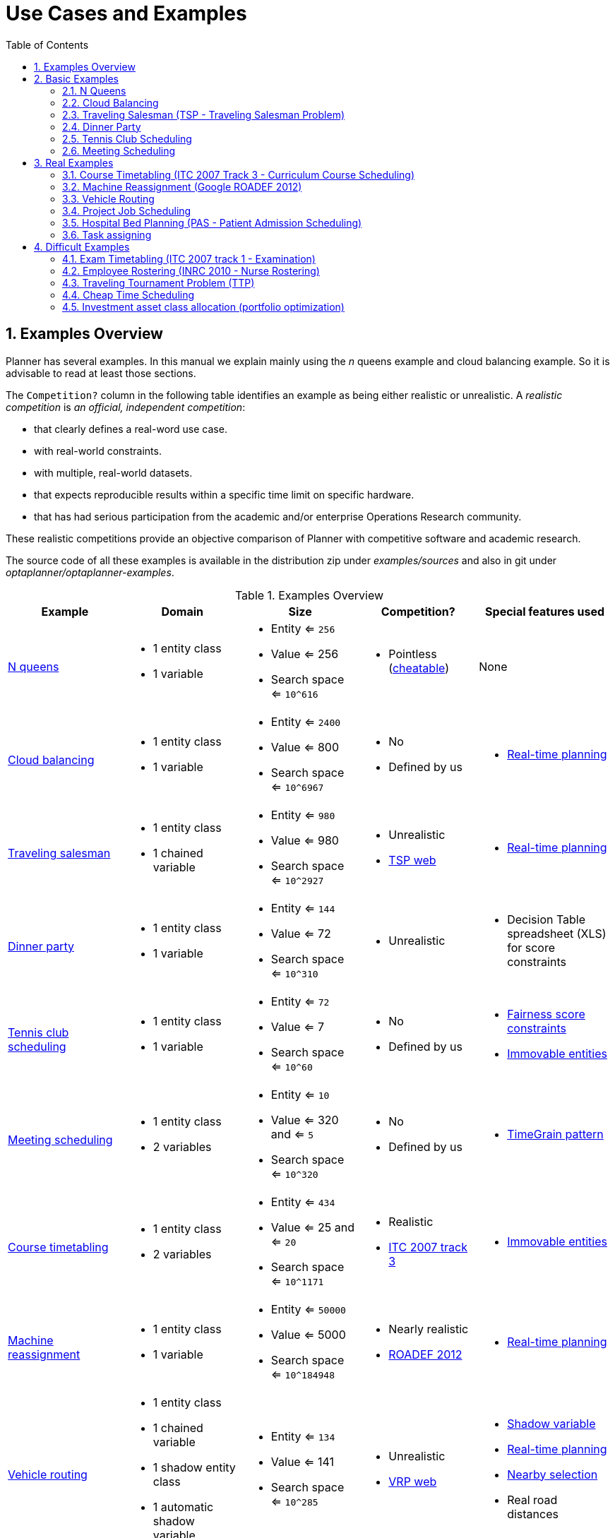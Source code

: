 [[useCasesAndExamples]]
= Use Cases and Examples
:doctype: book
:sectnums:
:toc: left
:icons: font
:experimental:
:sourcedir: .


[[examplesOverview]]
== Examples Overview

Planner has several examples. In this manual we explain mainly using the _n_ queens example and cloud balancing example. So it is advisable to read at least those sections.

The `Competition?` column in the following table identifies an example as being either realistic or unrealistic. A _realistic competition_ is _an official, independent competition_:

* that clearly defines a real-word use case.
* with real-world constraints.
* with multiple, real-world datasets.
* that expects reproducible results within a specific time limit on specific hardware.
* that has had serious participation from the academic and/or enterprise Operations Research community.

These realistic competitions provide an objective comparison of Planner with competitive software and academic research.

The source code of all these examples is available in the distribution zip under [path]_examples/sources_
and also in git under [path]_optaplanner/optaplanner-examples_.

.Examples Overview
[cols="1,1a,1a,1a,1a", options="header"]
|===
|Example |Domain |Size |Competition? |Special features used

|<<nQueens,N queens>>
|* 1 entity class
* 1 variable
|* Entity <= `256`
* Value <= 256
* Search space <= `10^616`
|* Pointless (http://en.wikipedia.org/wiki/Eight_queens_puzzle#Explicit_solutions[cheatable])
|None

|<<cloudBalancing,Cloud balancing>>
|* 1 entity class
* 1 variable
|* Entity <= `2400`
* Value <= 800
* Search space <= `10^6967`
|* No
* Defined by us
|* <<realTimePlanning,Real-time planning>>

|<<tsp,Traveling salesman>>
|* 1 entity class
* 1 chained variable
|* Entity <= `980`
* Value <= 980
* Search space <= `10^2927`
|* Unrealistic
* http://www.math.uwaterloo.ca/tsp/[TSP web]
|* <<realTimePlanning,Real-time planning>>

|<<dinnerParty,Dinner party>>
|* 1 entity class
* 1 variable
|* Entity <= `144`
* Value <= 72
* Search space <= `10^310`
|* Unrealistic
|* Decision Table spreadsheet (XLS) for score constraints

|<<tennis,Tennis club scheduling>>
|* 1 entity class
* 1 variable
|* Entity <= `72`
* Value <= 7
* Search space <= `10^60`
|* No
* Defined by us
|* <<fairnessScoreConstraints,Fairness score constraints>>
* <<immovablePlanningEntities,Immovable entities>>

|<<meetingScheduling,Meeting scheduling>>
|* 1 entity class
* 2 variables
|* Entity <= `10`
* Value <= 320 and <= `5`
* Search space <= `10^320`
|* No
* Defined by us
|* <<timeGrainPattern,TimeGrain pattern>>

|<<curriculumCourse,Course timetabling>>
|* 1 entity class
* 2 variables
|* Entity <= `434`
* Value <= 25 and <= `20`
* Search space <= `10^1171`
|* Realistic
* http://www.cs.qub.ac.uk/itc2007/curriculmcourse/course_curriculm_index.htm[ITC 2007 track 3]
|* <<immovablePlanningEntities,Immovable entities>>

|<<machineReassignment,Machine reassignment>>
|* 1 entity class
* 1 variable
|* Entity <= `50000`
* Value <= 5000
* Search space <= `10^184948`
|* Nearly realistic
* http://challenge.roadef.org/2012/en/[ROADEF 2012]
|* <<realTimePlanning,Real-time planning>>

|<<vehicleRouting,Vehicle routing>>
|* 1 entity class
* 1 chained variable
* 1 shadow entity class
* 1 automatic shadow variable
|* Entity <= `134`
* Value <= 141
* Search space <= `10^285`
|* Unrealistic
* http://neo.lcc.uma.es/vrp/[VRP web]
|* <<shadowVariable,Shadow variable>>
* <<realTimePlanning,Real-time planning>>
* <<nearbySelection,Nearby selection>>
* Real road distances

|<<vehicleRouting,Vehicle routing>> with time windows
|* All of Vehicle routing
* 1 shadow variable
|* Entity <= `1000`
* Value <= 1250
* Search space <= `10^3000`
|* Unrealistic
* http://neo.lcc.uma.es/vrp/[VRP web]
|* All of Vehicle routing
* Custom <<customVariableListener,VariableListener>>

|<<projectJobScheduling,Project job scheduling>>
|* 1 entity class
* 2 variables
* 1 shadow variable
|* Entity <= `640`
* Value <= ? and <= `?`
* Search space <= `?`
|* Nearly realistic
* http://gent.cs.kuleuven.be/mista2013challenge/[MISTA 2013]
|* <<bendableScore,Bendable score>>
* Custom <<customVariableListener,VariableListener>>
* <<valueRangeFactory,ValueRangeFactory>>

|<<bedAllocation,Hospital bed planning>>
|* 1 entity class
* 1 nullable variable
|* Entity <= `2750`
* Value <= 471
* Search space <= `10^6851`
|* Unrealistic
* https://people.cs.kuleuven.be/~wim.vancroonenburg/pas/[Kaho PAS]
|* <<overconstrainedPlanning,Overconstrained planning>>

|<<taskAssigning,Task assigning>>
|* 1 entity class
* 1 chained variable
* 1 shadow entity class
* 1 automatic shadow variable
* 1 shadow variable
|* Entity <= `500`
* Value <= 520
* Search space <= `10^1384`
|* No
* Defined by us
|* <<bendableScore,Bendable score>>
* <<chainedThroughTimePattern,Chained through time pattern>>
* Custom <<customVariableListener,VariableListener>>
* <<continuousPlanning,Continuous planning>>
* <<realTimePlanning,Real-time planning>>

|<<examination,Exam timetabling>>
|* 2 entity classes (same hierarchy)
* 2 variables
|* Entity <= `1096`
* Value <= 80 and <= `49`
* Search space <= `10^3374`
|* Realistic
* http://www.cs.qub.ac.uk/itc2007/examtrack/exam_track_index.htm[ITC 2007 track 1]
|* Custom <<customVariableListener,VariableListener>>

|<<employeeRostering,Employee rostering>>
|* 1 entity class
* 1 variable
|* Entity <= `752`
* Value <= 50
* Search space <= `10^1277`
|* Realistic
* http://www.kuleuven-kortrijk.be/nrpcompetition[INRC 2010]
|* <<continuousPlanning,Continuous planning>>
* <<realTimePlanning,Real-time planning>>

|<<travelingTournament,Traveling tournament>>
|* 1 entity class
* 1 variable
|* Entity <= `1560`
* Value <= 78
* Search space <= `10^2951`
|* Unrealistic
* http://mat.gsia.cmu.edu/TOURN/[TTP]
|* Custom <<moveListFactory,MoveListFactory>>

|<<cheapTimeScheduling,Cheap time scheduling>>
|* 1 entity class
* 2 variables
|* Entity <= `500`
* Value <= 100 and <= `288`
* Search space <= `10^20078`
|* Nearly realistic
* http://iconchallenge.insight-centre.org/challenge-energy[ICON Energy]
|* <<annotationAlternatives,Field annotations>>
* <<valueRangeFactory,ValueRangeFactory>>

|<<investment,Investment>>
|* 1 entity class
* 1 variable
|* Entity <= `11`
* Value = 1000
* Search space <= `10^4`
|* No
* Defined by us
|* <<valueRangeFactory,ValueRangeFactory>>

|===


[[basicExamples]]
== Basic Examples


[[nQueens]]
=== N Queens


[[nQueensProblemDescription]]
==== Problem Description

Place _n_ queens on a _n_ sized chessboard so that no two queens can attack each other.
The most common _n_ queens puzzle is the eight queens puzzle, with __n = 8__:

image::Chapter-Use_cases_and_examples/nQueensScreenshot.png[align="center"]

Constraints:

* Use a chessboard of _n_ columns and _n_ rows.
* Place _n_ queens on the chessboard.
* No two queens can attack each other. A queen can attack any other queen on the same horizontal, vertical or diagonal line.

This documentation heavily uses the four queens puzzle as the primary example.

A proposed solution could be:

.A Wrong Solution for the Four Queens Puzzle
image::Chapter-Use_cases_and_examples/partiallySolvedNQueens04Explained.png[align="center"]

The above solution is wrong because queens `A1` and `B0` can attack each other (so can queens `B0` and ``D0``). Removing queen `B0` would respect the "no two queens can attack each other" constraint, but would break the "place _n_ queens" constraint.

Below is a correct solution:

.A Correct Solution for the Four Queens Puzzle
image::Chapter-Use_cases_and_examples/solvedNQueens04.png[align="center"]

All the constraints have been met, so the solution is correct. 

Note that most _n_ queens puzzles have multiple correct solutions.
We will focus on finding a single correct solution for a given _n_, not on finding the number of possible correct solutions for a given _n_.


[[nQueensProblemSize]]
==== Problem Size

[source,options="nowrap"]
----
4queens   has   4 queens with a search space of    256.
8queens   has   8 queens with a search space of   10^7.
16queens  has  16 queens with a search space of  10^19.
32queens  has  32 queens with a search space of  10^48.
64queens  has  64 queens with a search space of 10^115.
256queens has 256 queens with a search space of 10^616.
----

The implementation of the _n_ queens example has not been optimized because it functions as a beginner example. Nevertheless, it can easily handle 64 queens.
With a few changes it has been shown to easily handle 5000 queens and more.


[[nQueensDomainModel]]
==== Domain Model

This example uses the domain model to solve the four queens problem.

. *Creating a Domain Model* 
A good domain model will make it easier to understand and solve your planning problem.
+
This is the domain model for the _n_ queens example:
+
[source,java,options="nowrap"]
----
public class Column {
    
    private int index;

    // ... getters and setters
}
----
+
[source,java,options="nowrap"]
----
public class Row {
    
    private int index;

    // ... getters and setters
}
----
+
[source,java,options="nowrap"]
----
public class Queen {
    
    private Column column;
    private Row row;

    public int getAscendingDiagonalIndex() {...}
    public int getDescendingDiagonalIndex() {...}

    // ... getters and setters
}
----


. *Calculating the Search Space.*
+
A `Queen` instance has a `Column` (for example: 0 is column A, 1 is column B, ...) and a `Row` (its row, for example: 0 is row 0, 1 is row 1, ...). 
+
The ascending diagonal line and the descending diagonal line can be calculated based on the column and the row.
+
The column and row indexes start from the upper left corner of the chessboard.
+
[source,java,options="nowrap"]
----
public class NQueens {
    
    private int n;
    private List<Column> columnList;
    private List<Row> rowList;

    private List<Queen> queenList;

    private SimpleScore score;

    // ... getters and setters
}
----
+
. *Finding the Solution*
+
A single `NQueens` instance contains a list of all `Queen` instances.
It is the `Solution` implementation which will be supplied to, solved by, and retrieved from the Solver.

Notice that in the four queens example, NQueens's `getN()` method will always return four.

.A Solution for Four Queens Shown in the Domain Model
[cols="6a,1,1,1,1,1", options="header"]
|===
| A solution
| Queen
| columnIndex
| rowIndex
| ascendingDiagonalIndex (columnIndex + rowIndex)
| descendingDiagonalIndex (columnIndex - rowIndex)

.4+| image::Chapter-Use_cases_and_examples/partiallySolvedNQueens04Explained.png[align="center"]

|A1
|0
|1
|**1 ($$**$$)**
|-1

|B0
|1
|**0 (*)**
|**1 ($$**$$)**
|1

|C2
|2
|2
|4
|0

|D0
|3
|**0 (*)**
|3
|3
|===

When two queens share the same column, row or diagonal line, such as ($$*$$) and ($$**$$), they can attack each other.


[[cloudBalancing]]
=== Cloud Balancing

This example is explained in <<cloudBalancingTutorial,a tutorial>>.


[[tsp]]
=== Traveling Salesman (TSP - Traveling Salesman Problem)


[[tspProblemDescription]]
==== Problem Description

Given a list of cities, find the shortest tour for a salesman that visits each city exactly once.

The problem is defined by http://en.wikipedia.org/wiki/Travelling_salesman_problem[Wikipedia].
It is http://www.math.uwaterloo.ca/tsp/[one of the most intensively studied problems] in computational mathematics.
Yet, in the real world, it is often only part of a planning problem, along with other constraints, such as employee shift rostering constraints.


[[tspProblemSize]]
==== Problem Size

[source,options="nowrap"]
----
dj38     has  38 cities with a search space of   10^58.
europe40 has  40 cities with a search space of   10^62.
st70     has  70 cities with a search space of  10^126.
pcb442   has 442 cities with a search space of 10^1166.
lu980    has 980 cities with a search space of 10^2927.
----


[[tspProblemDifficulty]]
==== Problem Difficulty

Despite TSP's simple definition, the problem is surprisingly hard to solve.
Because it is an NP-hard problem (like most planning problems), the optimal solution for a specific problem dataset can change a lot when that problem dataset is slightly altered:

image::Chapter-Use_cases_and_examples/tspOptimalSolutionVolatility.png[align="center"]


[[dinnerParty]]
=== Dinner Party


[[dinnerPartyProblemDescription]]
==== Problem Description

Miss Manners is throwing another dinner party.

* This time she invited 144 guests and prepared 12 round tables with 12 seats each.
* Every guest should sit next to someone (left and right) of the opposite gender.
* And that neighbour should have at least one hobby in common with the guest.
* At every table, there should be two politicians, two doctors, two socialites, two coaches, two teachers and two programmers.
* And the two politicians, two doctors, two coaches and two programmers should not be the same kind at a table.

Drools Expert also has the normal Miss Manners example (which is much smaller) and employs an exhaustive heuristic to solve it.
Planner's implementation is far more scalable because it uses heuristics to find the best solution and Drools Expert to calculate the score of each solution.


[[dinnerPartyProblemSize]]
==== Problem Size

[source,options="nowrap"]
----
wedding01 has 18 jobs, 144 guests, 288 hobby practicians, 12 tables and 144 seats with a search space of 10^310.
----


[[tennis]]
=== Tennis Club Scheduling


[[tennisProblemDescription]]
==== Problem Description

Every week the tennis club has four teams playing round robin against each other.
Assign those four spots to the teams fairly.

Hard constraints:

* Conflict: A team can only play once per day.
* Unavailability: Some teams are unavailable on some dates.

Medium constraints:

* Fair assignment: All teams should play an (almost) equal number of times.

Soft constraints:

* Evenly confrontation: Each team should play against every other team an equal number of times.


[[tennisProblemSize]]
==== Problem Size

[source,options="nowrap"]
----
munich-7teams has 7 teams, 18 days, 12 unavailabilityPenalties and 72 teamAssignments with a search space of 10^60.
----


[[tennisDomainModel]]
==== Domain Model

image::Chapter-Use_cases_and_examples/tennisClassDiagram.png[align="center"]


[[meetingScheduling]]
=== Meeting Scheduling


[[meetingSchedulingProblemDescription]]
==== Problem Description

Assign each meeting to a starting time and a room.
Meetings have different durations.

Hard constraints:

* Room conflict: two meetings must not use the same room at the same time.
* Required attendance: A person cannot have two required meetings at the same time.

Medium constraints:

* Preferred attendance: A person cannot have two preferred meetings at the same time, nor a preferred and a required meeting at the same time.

Soft constraints:

* Sooner rather than later: Schedule all meetings as soon as possible.


[[meetingSchedulingProblemSize]]
==== Problem Size

[source,options="nowrap"]
----
50meetings-160timegrains-5rooms  has  50 meetings, 160 timeGrains and 5 rooms with a search space of 10^145.
100meetings-320timegrains-5rooms has 100 meetings, 320 timeGrains and 5 rooms with a search space of 10^320.
----


[[realExamples]]
== Real Examples


[[curriculumCourse]]
=== Course Timetabling (ITC 2007 Track 3 - Curriculum Course Scheduling)


[[curriculumCourseProblemDescription]]
==== Problem Description

Schedule each lecture into a timeslot and into a room.

Hard constraints:

* Teacher conflict: A teacher must not have two lectures in the same period.
* Curriculum conflict: A curriculum must not have two lectures in the same period.
* Room occupancy: two lectures must not be in the same room in the same period.
* Unavailable period (specified per dataset): A specific lecture must not be assigned to a specific period.

Soft constraints:

* Room capacity: A room's capacity should not be less than the number of students in its lecture.
* Minimum working days: Lectures of the same course should be spread out into a minimum number of days.
* Curriculum compactness: Lectures belonging to the same curriculum should be adjacent to each other (so in consecutive periods).
* Room stability: Lectures of the same course should be assigned the same room.

The problem is defined by http://www.cs.qub.ac.uk/itc2007/curriculmcourse/course_curriculm_index.htm[the International Timetabling Competition 2007 track 3].


[[curriculumCourseProblemSize]]
==== Problem Size

[source,options="nowrap"]
----
comp01 has 24 teachers,  14 curricula,  30 courses, 160 lectures, 30 periods,  6 rooms and   53 unavailable period constraints with a search space of  10^360.
comp02 has 71 teachers,  70 curricula,  82 courses, 283 lectures, 25 periods, 16 rooms and  513 unavailable period constraints with a search space of  10^736.
comp03 has 61 teachers,  68 curricula,  72 courses, 251 lectures, 25 periods, 16 rooms and  382 unavailable period constraints with a search space of  10^653.
comp04 has 70 teachers,  57 curricula,  79 courses, 286 lectures, 25 periods, 18 rooms and  396 unavailable period constraints with a search space of  10^758.
comp05 has 47 teachers, 139 curricula,  54 courses, 152 lectures, 36 periods,  9 rooms and  771 unavailable period constraints with a search space of  10^381.
comp06 has 87 teachers,  70 curricula, 108 courses, 361 lectures, 25 periods, 18 rooms and  632 unavailable period constraints with a search space of  10^957.
comp07 has 99 teachers,  77 curricula, 131 courses, 434 lectures, 25 periods, 20 rooms and  667 unavailable period constraints with a search space of 10^1171.
comp08 has 76 teachers,  61 curricula,  86 courses, 324 lectures, 25 periods, 18 rooms and  478 unavailable period constraints with a search space of  10^859.
comp09 has 68 teachers,  75 curricula,  76 courses, 279 lectures, 25 periods, 18 rooms and  405 unavailable period constraints with a search space of  10^740.
comp10 has 88 teachers,  67 curricula, 115 courses, 370 lectures, 25 periods, 18 rooms and  694 unavailable period constraints with a search space of  10^981.
comp11 has 24 teachers,  13 curricula,  30 courses, 162 lectures, 45 periods,  5 rooms and   94 unavailable period constraints with a search space of  10^381.
comp12 has 74 teachers, 150 curricula,  88 courses, 218 lectures, 36 periods, 11 rooms and 1368 unavailable period constraints with a search space of  10^566.
comp13 has 77 teachers,  66 curricula,  82 courses, 308 lectures, 25 periods, 19 rooms and  468 unavailable period constraints with a search space of  10^824.
comp14 has 68 teachers,  60 curricula,  85 courses, 275 lectures, 25 periods, 17 rooms and  486 unavailable period constraints with a search space of  10^722.
----


[[curriculumCourseDomainModel]]
==== Domain Model

image::Chapter-Use_cases_and_examples/curriculumCourseClassDiagram.png[align="center"]


[[machineReassignment]]
=== Machine Reassignment (Google ROADEF 2012)


[[machineReassignmentProblemDescription]]
==== Problem Description

Assign each process to a machine.
All processes already have an original (unoptimized) assignment.
Each process requires an amount of each resource (such as CPU, RAM, ...). This is a more complex version of the Cloud Balancing example.

Hard constraints:

* Maximum capacity: The maximum capacity for each resource for each machine must not be exceeded.
* Conflict: Processes of the same service must run on distinct machines.
* Spread: Processes of the same service must be spread out across locations.
* Dependency: The processes of a service depending on another service must run in the neighborhood of a process of the other service.
* Transient usage: Some resources are transient and count towards the maximum capacity of both the original machine as the newly assigned machine.

Soft constraints:

* Load: The safety capacity for each resource for each machine should not be exceeded.
* Balance: Leave room for future assignments by balancing the available resources on each machine.
* Process move cost: A process has a move cost.
* Service move cost: A service has a move cost.
* Machine move cost: Moving a process from machine A to machine B has another A-B specific move cost.

The problem is defined by http://challenge.roadef.org/2012/en/[the Google ROADEF/EURO Challenge 2012].

image::Chapter-Use_cases_and_examples/cloudOptimizationIsLikeTetris.png[align="center"]


[[machineReassignmentValueProposition]]
==== Value Proposition

image::Chapter-Quick_start/cloudOptimizationValueProposition.png[align="center"]

[[machineReassignmentProblemSize]]
==== Problem Size

[source,options="nowrap"]
----
model_a1_1 has  2 resources,  1 neighborhoods,   4 locations,    4 machines,    79 services,   100 processes and 1 balancePenalties with a search space of     10^60.
model_a1_2 has  4 resources,  2 neighborhoods,   4 locations,  100 machines,   980 services,  1000 processes and 0 balancePenalties with a search space of   10^2000.
model_a1_3 has  3 resources,  5 neighborhoods,  25 locations,  100 machines,   216 services,  1000 processes and 0 balancePenalties with a search space of   10^2000.
model_a1_4 has  3 resources, 50 neighborhoods,  50 locations,   50 machines,   142 services,  1000 processes and 1 balancePenalties with a search space of   10^1698.
model_a1_5 has  4 resources,  2 neighborhoods,   4 locations,   12 machines,   981 services,  1000 processes and 1 balancePenalties with a search space of   10^1079.
model_a2_1 has  3 resources,  1 neighborhoods,   1 locations,  100 machines,  1000 services,  1000 processes and 0 balancePenalties with a search space of   10^2000.
model_a2_2 has 12 resources,  5 neighborhoods,  25 locations,  100 machines,   170 services,  1000 processes and 0 balancePenalties with a search space of   10^2000.
model_a2_3 has 12 resources,  5 neighborhoods,  25 locations,  100 machines,   129 services,  1000 processes and 0 balancePenalties with a search space of   10^2000.
model_a2_4 has 12 resources,  5 neighborhoods,  25 locations,   50 machines,   180 services,  1000 processes and 1 balancePenalties with a search space of   10^1698.
model_a2_5 has 12 resources,  5 neighborhoods,  25 locations,   50 machines,   153 services,  1000 processes and 0 balancePenalties with a search space of   10^1698.
model_b_1  has 12 resources,  5 neighborhoods,  10 locations,  100 machines,  2512 services,  5000 processes and 0 balancePenalties with a search space of  10^10000.
model_b_2  has 12 resources,  5 neighborhoods,  10 locations,  100 machines,  2462 services,  5000 processes and 1 balancePenalties with a search space of  10^10000.
model_b_3  has  6 resources,  5 neighborhoods,  10 locations,  100 machines, 15025 services, 20000 processes and 0 balancePenalties with a search space of  10^40000.
model_b_4  has  6 resources,  5 neighborhoods,  50 locations,  500 machines,  1732 services, 20000 processes and 1 balancePenalties with a search space of  10^53979.
model_b_5  has  6 resources,  5 neighborhoods,  10 locations,  100 machines, 35082 services, 40000 processes and 0 balancePenalties with a search space of  10^80000.
model_b_6  has  6 resources,  5 neighborhoods,  50 locations,  200 machines, 14680 services, 40000 processes and 1 balancePenalties with a search space of  10^92041.
model_b_7  has  6 resources,  5 neighborhoods,  50 locations, 4000 machines, 15050 services, 40000 processes and 1 balancePenalties with a search space of 10^144082.
model_b_8  has  3 resources,  5 neighborhoods,  10 locations,  100 machines, 45030 services, 50000 processes and 0 balancePenalties with a search space of 10^100000.
model_b_9  has  3 resources,  5 neighborhoods, 100 locations, 1000 machines,  4609 services, 50000 processes and 1 balancePenalties with a search space of 10^150000.
model_b_10 has  3 resources,  5 neighborhoods, 100 locations, 5000 machines,  4896 services, 50000 processes and 1 balancePenalties with a search space of 10^184948.
----


[[machineReassignmentDomainModel]]
==== Domain Model

image::Chapter-Use_cases_and_examples/machineReassignmentClassDiagram.png[align="center"]


[[vehicleRouting]]
=== Vehicle Routing


[[vehicleRoutingProblemDescription]]
==== Problem Description

Using a fleet of vehicles, pick up the objects of each customer and bring them to the depot.
Each vehicle can service multiple customers, but it has a limited capacity.

image::Chapter-Use_cases_and_examples/vehicleRoutingUseCase.png[align="center"]

Besides the basic case (CVRP), there is also a variant with time windows (CVRPTW).

Hard constraints:

* Vehicle capacity: a vehicle cannot carry more items then its capacity.
* Time windows (only in CVRPTW):
** Travel time: Traveling from one location to another takes time.
** Customer service duration: a vehicle must stay at the customer for the length of the service duration.
** Customer ready time: a vehicle may arrive before the customer's ready time, but it must wait until the ready time before servicing.
** Customer due time: a vehicle must arrive on time, before the customer's due time.

Soft constraints:

* Total distance: minimize the total distance driven (fuel consumption) of all vehicles.

The capacitated vehicle routing problem (CVRP) and its timewindowed variant (CVRPTW) are defined by http://neo.lcc.uma.es/vrp/[the VRP web].


[[vehicleRoutingValueProposition]]
==== Value Proposition

image::Chapter-Use_cases_and_examples/vehicleRoutingValueProposition.png[align="center"]


[[vehicleRoutingProblemSize]]
==== Problem Size

CVRP instances (without time windows):

[source,options="nowrap"]
----
A-n32-k5  has 1 depots,  5 vehicles and  31 customers with a search space of  10^46.
A-n33-k5  has 1 depots,  5 vehicles and  32 customers with a search space of  10^48.
A-n33-k6  has 1 depots,  6 vehicles and  32 customers with a search space of  10^48.
A-n34-k5  has 1 depots,  5 vehicles and  33 customers with a search space of  10^50.
A-n36-k5  has 1 depots,  5 vehicles and  35 customers with a search space of  10^54.
A-n37-k5  has 1 depots,  5 vehicles and  36 customers with a search space of  10^56.
A-n37-k6  has 1 depots,  6 vehicles and  36 customers with a search space of  10^56.
A-n38-k5  has 1 depots,  5 vehicles and  37 customers with a search space of  10^58.
A-n39-k5  has 1 depots,  5 vehicles and  38 customers with a search space of  10^60.
A-n39-k6  has 1 depots,  6 vehicles and  38 customers with a search space of  10^60.
A-n44-k7  has 1 depots,  7 vehicles and  43 customers with a search space of  10^70.
A-n45-k6  has 1 depots,  6 vehicles and  44 customers with a search space of  10^72.
A-n45-k7  has 1 depots,  7 vehicles and  44 customers with a search space of  10^72.
A-n46-k7  has 1 depots,  7 vehicles and  45 customers with a search space of  10^74.
A-n48-k7  has 1 depots,  7 vehicles and  47 customers with a search space of  10^78.
A-n53-k7  has 1 depots,  7 vehicles and  52 customers with a search space of  10^89.
A-n54-k7  has 1 depots,  7 vehicles and  53 customers with a search space of  10^91.
A-n55-k9  has 1 depots,  9 vehicles and  54 customers with a search space of  10^93.
A-n60-k9  has 1 depots,  9 vehicles and  59 customers with a search space of 10^104.
A-n61-k9  has 1 depots,  9 vehicles and  60 customers with a search space of 10^106.
A-n62-k8  has 1 depots,  8 vehicles and  61 customers with a search space of 10^108.
A-n63-k10 has 1 depots, 10 vehicles and  62 customers with a search space of 10^111.
A-n63-k9  has 1 depots,  9 vehicles and  62 customers with a search space of 10^111.
A-n64-k9  has 1 depots,  9 vehicles and  63 customers with a search space of 10^113.
A-n65-k9  has 1 depots,  9 vehicles and  64 customers with a search space of 10^115.
A-n69-k9  has 1 depots,  9 vehicles and  68 customers with a search space of 10^124.
A-n80-k10 has 1 depots, 10 vehicles and  79 customers with a search space of 10^149.
F-n135-k7 has 1 depots,  7 vehicles and 134 customers with a search space of 10^285.
F-n45-k4  has 1 depots,  4 vehicles and  44 customers with a search space of  10^72.
F-n72-k4  has 1 depots,  4 vehicles and  71 customers with a search space of 10^131.
----

CVRPTW instances (with time windows):

[source,options="nowrap"]
----
Solomon_025_C101       has 1 depots,  25 vehicles and   25 customers with a search space of   10^34.
Solomon_025_C201       has 1 depots,  25 vehicles and   25 customers with a search space of   10^34.
Solomon_025_R101       has 1 depots,  25 vehicles and   25 customers with a search space of   10^34.
Solomon_025_R201       has 1 depots,  25 vehicles and   25 customers with a search space of   10^34.
Solomon_025_RC101      has 1 depots,  25 vehicles and   25 customers with a search space of   10^34.
Solomon_025_RC201      has 1 depots,  25 vehicles and   25 customers with a search space of   10^34.
Solomon_100_C101       has 1 depots,  25 vehicles and  100 customers with a search space of  10^200.
Solomon_100_C201       has 1 depots,  25 vehicles and  100 customers with a search space of  10^200.
Solomon_100_R101       has 1 depots,  25 vehicles and  100 customers with a search space of  10^200.
Solomon_100_R201       has 1 depots,  25 vehicles and  100 customers with a search space of  10^200.
Solomon_100_RC101      has 1 depots,  25 vehicles and  100 customers with a search space of  10^200.
Solomon_100_RC201      has 1 depots,  25 vehicles and  100 customers with a search space of  10^200.
Homberger_0200_C1_2_1  has 1 depots,  50 vehicles and  200 customers with a search space of  10^460.
Homberger_0200_C2_2_1  has 1 depots,  50 vehicles and  200 customers with a search space of  10^460.
Homberger_0200_R1_2_1  has 1 depots,  50 vehicles and  200 customers with a search space of  10^460.
Homberger_0200_R2_2_1  has 1 depots,  50 vehicles and  200 customers with a search space of  10^460.
Homberger_0200_RC1_2_1 has 1 depots,  50 vehicles and  200 customers with a search space of  10^460.
Homberger_0200_RC2_2_1 has 1 depots,  50 vehicles and  200 customers with a search space of  10^460.
Homberger_0400_C1_4_1  has 1 depots, 100 vehicles and  400 customers with a search space of 10^1040.
Homberger_0400_C2_4_1  has 1 depots, 100 vehicles and  400 customers with a search space of 10^1040.
Homberger_0400_R1_4_1  has 1 depots, 100 vehicles and  400 customers with a search space of 10^1040.
Homberger_0400_R2_4_1  has 1 depots, 100 vehicles and  400 customers with a search space of 10^1040.
Homberger_0400_RC1_4_1 has 1 depots, 100 vehicles and  400 customers with a search space of 10^1040.
Homberger_0400_RC2_4_1 has 1 depots, 100 vehicles and  400 customers with a search space of 10^1040.
Homberger_0600_C1_6_1  has 1 depots, 150 vehicles and  600 customers with a search space of 10^1666.
Homberger_0600_C2_6_1  has 1 depots, 150 vehicles and  600 customers with a search space of 10^1666.
Homberger_0600_R1_6_1  has 1 depots, 150 vehicles and  600 customers with a search space of 10^1666.
Homberger_0600_R2_6_1  has 1 depots, 150 vehicles and  600 customers with a search space of 10^1666.
Homberger_0600_RC1_6_1 has 1 depots, 150 vehicles and  600 customers with a search space of 10^1666.
Homberger_0600_RC2_6_1 has 1 depots, 150 vehicles and  600 customers with a search space of 10^1666.
Homberger_0800_C1_8_1  has 1 depots, 200 vehicles and  800 customers with a search space of 10^2322.
Homberger_0800_C2_8_1  has 1 depots, 200 vehicles and  800 customers with a search space of 10^2322.
Homberger_0800_R1_8_1  has 1 depots, 200 vehicles and  800 customers with a search space of 10^2322.
Homberger_0800_R2_8_1  has 1 depots, 200 vehicles and  800 customers with a search space of 10^2322.
Homberger_0800_RC1_8_1 has 1 depots, 200 vehicles and  800 customers with a search space of 10^2322.
Homberger_0800_RC2_8_1 has 1 depots, 200 vehicles and  800 customers with a search space of 10^2322.
Homberger_1000_C110_1  has 1 depots, 250 vehicles and 1000 customers with a search space of 10^3000.
Homberger_1000_C210_1  has 1 depots, 250 vehicles and 1000 customers with a search space of 10^3000.
Homberger_1000_R110_1  has 1 depots, 250 vehicles and 1000 customers with a search space of 10^3000.
Homberger_1000_R210_1  has 1 depots, 250 vehicles and 1000 customers with a search space of 10^3000.
Homberger_1000_RC110_1 has 1 depots, 250 vehicles and 1000 customers with a search space of 10^3000.
Homberger_1000_RC210_1 has 1 depots, 250 vehicles and 1000 customers with a search space of 10^3000.
----


[[vehicleRoutingDomainModel]]
==== Domain Model

image::Chapter-Use_cases_and_examples/vehicleRoutingClassDiagram.png[align="center"]

The vehicle routing with timewindows domain model makes heavily use of <<shadowVariable,shadow variables>>.
This allows it to express its constraints more naturally, because properties such as `arrivalTime` and ``departureTime``, are directly available on the domain model.


[[roadDistancesInsteadOfAirDistances]]
==== Road Distances Instead of Air Distances

In the real world, vehicles cannot follow a straight line from location to location: they have to use roads and highways.
From a business point of view, this matters a lot:

image::Chapter-Use_cases_and_examples/vehicleRoutingDistanceType.png[align="center"]

For the optimization algorithm, this does not matter much, as long as the distance between two points can be looked up (and are preferably precalculated). The road cost does not even need to be a distance, it can also be travel time, fuel cost, or a weighted function of those.
There are several technologies available to precalculate road costs, such as https://graphhopper.com/[GraphHopper] (embeddable, offline Java engine), http://open.mapquestapi.com/directions/#matrix[Open MapQuest] (web service) and https://developers.google.com/maps/documentation/webservices/client-library[Google Maps Client API] (web service).

image::Chapter-Use_cases_and_examples/integrationWithRealMaps.png[align="center"]

There are also several technologies to render it, such as http://leafletjs.com[Leaflet] and https://developers.google.com/maps/[Google Maps for developers]: the `optaplanner-webexamples-*.war` has an example which demonstrates such rendering:

image::Chapter-Use_cases_and_examples/vehicleRoutingLeafletAndGoogleMaps.png[align="center"]

It is even possible to render the actual road routes with GraphHopper or Google Map Directions, but because of route overlaps on highways, it can become harder to see the standstill order:

image::Chapter-Use_cases_and_examples/vehicleRoutingGoogleMapsDirections.png[align="center"]

Take special care that the road costs between two points use the same optimization criteria as the one used in Planner.
For example, GraphHopper etc will by default return the fastest route, not the shortest route.
Don't use the km (or miles) distances of the fastest GPS routes to optimize the shortest trip in Planner: this leads to a suboptimal solution as shown below:

image::Chapter-Use_cases_and_examples/roadDistanceTriangleInequality.png[align="center"]

Contrary to popular belief, most users do not want the shortest route: they want the fastest route instead.
They prefer highways over normal roads.
They prefer normal roads over dirt roads.
In the real world, the fastest and shortest route are rarely the same.


[[projectJobScheduling]]
=== Project Job Scheduling


[[projectJobSchedulingProblemDescription]]
==== Problem Description

Schedule all jobs in time and execution mode to minimize project delays.
Each job is part of a project.
A job can be executed in different ways: each way is an execution mode that implies a different duration but also different resource usages.
This is a form of flexible __job shop scheduling__.

image::Chapter-Use_cases_and_examples/projectJobSchedulingUseCase.png[align="center"]

Hard constraints:

* Job precedence: a job can only start when all its predecessor jobs are finished.
* Resource capacity: do not use more resources than available.
** Resources are local (shared between jobs of the same project) or global (shared between all jobs)
** Resource are renewable (capacity available per day) or nonrenewable (capacity available for all days)

Medium constraints:

* Total project delay: minimize the duration (makespan) of each project.

Soft constraints:

* Total makespan: minimize the duration of the whole multi-project schedule.

The problem is defined by http://gent.cs.kuleuven.be/mista2013challenge/[the MISTA 2013 challenge].


[[projectJobSchedulingProblemSize]]
==== Problem Size

[source,options="nowrap"]
----
Schedule A-1  has  2 projects,  24 jobs,   64 execution modes,  7 resources and  150 resource requirements.
Schedule A-2  has  2 projects,  44 jobs,  124 execution modes,  7 resources and  420 resource requirements.
Schedule A-3  has  2 projects,  64 jobs,  184 execution modes,  7 resources and  630 resource requirements.
Schedule A-4  has  5 projects,  60 jobs,  160 execution modes, 16 resources and  390 resource requirements.
Schedule A-5  has  5 projects, 110 jobs,  310 execution modes, 16 resources and  900 resource requirements.
Schedule A-6  has  5 projects, 160 jobs,  460 execution modes, 16 resources and 1440 resource requirements.
Schedule A-7  has 10 projects, 120 jobs,  320 execution modes, 22 resources and  900 resource requirements.
Schedule A-8  has 10 projects, 220 jobs,  620 execution modes, 22 resources and 1860 resource requirements.
Schedule A-9  has 10 projects, 320 jobs,  920 execution modes, 31 resources and 2880 resource requirements.
Schedule A-10 has 10 projects, 320 jobs,  920 execution modes, 31 resources and 2970 resource requirements.
Schedule B-1  has 10 projects, 120 jobs,  320 execution modes, 31 resources and  900 resource requirements.
Schedule B-2  has 10 projects, 220 jobs,  620 execution modes, 22 resources and 1740 resource requirements.
Schedule B-3  has 10 projects, 320 jobs,  920 execution modes, 31 resources and 3060 resource requirements.
Schedule B-4  has 15 projects, 180 jobs,  480 execution modes, 46 resources and 1530 resource requirements.
Schedule B-5  has 15 projects, 330 jobs,  930 execution modes, 46 resources and 2760 resource requirements.
Schedule B-6  has 15 projects, 480 jobs, 1380 execution modes, 46 resources and 4500 resource requirements.
Schedule B-7  has 20 projects, 240 jobs,  640 execution modes, 61 resources and 1710 resource requirements.
Schedule B-8  has 20 projects, 440 jobs, 1240 execution modes, 42 resources and 3180 resource requirements.
Schedule B-9  has 20 projects, 640 jobs, 1840 execution modes, 61 resources and 5940 resource requirements.
Schedule B-10 has 20 projects, 460 jobs, 1300 execution modes, 42 resources and 4260 resource requirements.
----


[[bedAllocation]]
=== Hospital Bed Planning (PAS - Patient Admission Scheduling)


[[bedAllocationProblemDescription]]
==== Problem Description

Assign each patient (that will come to the hospital) into a bed for each night that the patient will stay in the hospital.
Each bed belongs to a room and each room belongs to a department.
The arrival and departure dates of the patients is fixed: only a bed needs to be assigned for each night.

This problem features <<overconstrainedPlanning,overconstrained>> datasets.

image::Chapter-Use_cases_and_examples/patientAdmissionScheduleUseCase.png[align="center"]

Hard constraints:

* Two patients must not be assigned to the same bed in the same night. Weight: ``-1000hard * conflictNightCount``.
* A room can have a gender limitation: only females, only males, the same gender in the same night or no gender limitation at all. Weight: ``-50hard * nightCount``.
* A department can have a minimum or maximum age. Weight: ``-100hard * nightCount``.
* A patient can require a room with specific equipment(s). Weight: ``-50hard * nightCount``.

Medium constraints:

* Assign every patient to a bed, unless the dataset is overconstrained. Weight: ``-1medium * nightCount``.

Soft constraints:

* A patient can prefer a maximum room size, for example if he/she wants a single room. Weight: ``-8soft * nightCount``.
* A patient is best assigned to a department that specializes in his/her problem. Weight: ``-10soft * nightCount``.
* A patient is best assigned to a room that specializes in his/her problem. Weight: ``-20soft * nightCount``.
** That room speciality should be priority 1. Weight: ``-10soft * (priority - 1) * nightCount``.
* A patient can prefer a room with specific equipment(s). Weight: ``-20soft * nightCount``.

The problem is a variant on https://people.cs.kuleuven.be/~wim.vancroonenburg/pas/[Kaho's Patient Scheduling] and the datasets come from real world hospitals.


[[bedAllocationProblemSize]]
==== Problem Size

[source,options="nowrap"]
----
testdata01 has 4 specialisms, 2 equipments, 4 departments,  98 rooms, 286 beds, 14 nights,  652 patients and  652 admissions with a search space of 10^1601.
testdata02 has 6 specialisms, 2 equipments, 6 departments, 151 rooms, 465 beds, 14 nights,  755 patients and  755 admissions with a search space of 10^2013.
testdata03 has 5 specialisms, 2 equipments, 5 departments, 131 rooms, 395 beds, 14 nights,  708 patients and  708 admissions with a search space of 10^1838.
testdata04 has 6 specialisms, 2 equipments, 6 departments, 155 rooms, 471 beds, 14 nights,  746 patients and  746 admissions with a search space of 10^1994.
testdata05 has 4 specialisms, 2 equipments, 4 departments, 102 rooms, 325 beds, 14 nights,  587 patients and  587 admissions with a search space of 10^1474.
testdata06 has 4 specialisms, 2 equipments, 4 departments, 104 rooms, 313 beds, 14 nights,  685 patients and  685 admissions with a search space of 10^1709.
testdata07 has 6 specialisms, 4 equipments, 6 departments, 162 rooms, 472 beds, 14 nights,  519 patients and  519 admissions with a search space of 10^1387.
testdata08 has 6 specialisms, 4 equipments, 6 departments, 148 rooms, 441 beds, 21 nights,  895 patients and  895 admissions with a search space of 10^2366.
testdata09 has 4 specialisms, 4 equipments, 4 departments, 105 rooms, 310 beds, 28 nights, 1400 patients and 1400 admissions with a search space of 10^3487.
testdata10 has 4 specialisms, 4 equipments, 4 departments, 104 rooms, 308 beds, 56 nights, 1575 patients and 1575 admissions with a search space of 10^3919.
testdata11 has 4 specialisms, 4 equipments, 4 departments, 107 rooms, 318 beds, 91 nights, 2514 patients and 2514 admissions with a search space of 10^6291.
testdata12 has 4 specialisms, 4 equipments, 4 departments, 105 rooms, 310 beds, 84 nights, 2750 patients and 2750 admissions with a search space of 10^6851.
testdata13 has 5 specialisms, 4 equipments, 5 departments, 125 rooms, 368 beds, 28 nights,  907 patients and 1109 admissions with a search space of 10^2845.
----


[[bedAllocationDomainModel]]
==== Domain Model

image::Chapter-Use_cases_and_examples/hospitalBedAllocationClassDiagram.png[align="center"]


[[taskAssigning]]
=== Task assigning


[[taskAssigningProblemDescription]]
==== Problem Description

Assign each task to a spot in an employee's queue.
Each task has a duration which is affected by the employee's affinity level with the task's customer.

Hard constraints:

* Skill: Each task requires one or more skills. The employee must posses all these skills.

Soft level 0 constraints:

* Critical tasks: Complete critical tasks first, sooner than major and minor tasks.

Soft level 1 constraints:

* Minimize makespan: Reduce the time to complete all tasks.
** Start with the longest working employee first, then the second longest working employee and so forth, to creates <<fairnessScoreConstraints,fairness and load balancing>>.

Soft level 2 constraints:

* Major tasks: Complete major tasks as soon as possible, sooner than minor tasks.

Soft level 3 constraints:

* Minor tasks: Complete minor tasks as soon as possible.


[[taskAssigningProblemSize]]
==== Problem Size

[source,options="nowrap"]
----
24tasks-8employees   has  24 tasks, 6 skills,  8 employees,   4 task types and  4 customers with a search space of   10^40.
50tasks-5employees   has  50 tasks, 5 skills,  5 employees,  10 task types and 10 customers with a search space of   10^91.
100tasks-5employees  has 100 tasks, 5 skills,  5 employees,  20 task types and 15 customers with a search space of  10^207.
500tasks-20employees has 500 tasks, 6 skills, 20 employees, 100 task types and 60 customers with a search space of 10^1384.
----


[[taskAssigningDomainModel]]
==== Domain Model

image::Chapter-Use_cases_and_examples/taskAssigningClassDiagram.png[align="center"]


[[difficultExamples]]
== Difficult Examples


[[examination]]
=== Exam Timetabling (ITC 2007 track 1 - Examination)


[[examinationProblemDescription]]
==== Problem Description

Schedule each exam into a period and into a room.
Multiple exams can share the same room during the same period.

image::Chapter-Use_cases_and_examples/examinationTimetablingUseCase.png[align="center"]

Hard constraints:

* Exam conflict: two exams that share students must not occur in the same period.
* Room capacity: A room's seating capacity must suffice at all times.
* Period duration: A period's duration must suffice for all of its exams.
* Period related hard constraints (specified per dataset):
** Coincidence: two specified exams must use the same period (but possibly another room).
** Exclusion: two specified exams must not use the same period.
** After: A specified exam must occur in a period after another specified exam's period.
* Room related hard constraints (specified per dataset):
** Exclusive: one specified exam should not have to share its room with any other exam.

Soft constraints (each of which has a parametrized penalty):

* The same student should not have two exams in a row.
* The same student should not have two exams on the same day.
* Period spread: two exams that share students should be a number of periods apart.
* Mixed durations: two exams that share a room should not have different durations.
* Front load: Large exams should be scheduled earlier in the schedule.
* Period penalty (specified per dataset): Some periods have a penalty when used.
* Room penalty (specified per dataset): Some rooms have a penalty when used.

It uses large test data sets of real-life universities.

The problem is defined by http://www.cs.qub.ac.uk/itc2007/examtrack/exam_track_index.htm[the International Timetabling Competition 2007 track 1].
Geoffrey De Smet finished 4th in that competition with a very early version of Planner.
Many improvements have been made since then.


[[examinationProblemSize]]
==== Problem Size

[source,options="nowrap"]
----
exam_comp_set1 has  7883 students,  607 exams, 54 periods,  7 rooms,  12 period constraints and  0 room constraints with a search space of 10^1564.
exam_comp_set2 has 12484 students,  870 exams, 40 periods, 49 rooms,  12 period constraints and  2 room constraints with a search space of 10^2864.
exam_comp_set3 has 16365 students,  934 exams, 36 periods, 48 rooms, 168 period constraints and 15 room constraints with a search space of 10^3023.
exam_comp_set4 has  4421 students,  273 exams, 21 periods,  1 rooms,  40 period constraints and  0 room constraints with a search space of  10^360.
exam_comp_set5 has  8719 students, 1018 exams, 42 periods,  3 rooms,  27 period constraints and  0 room constraints with a search space of 10^2138.
exam_comp_set6 has  7909 students,  242 exams, 16 periods,  8 rooms,  22 period constraints and  0 room constraints with a search space of  10^509.
exam_comp_set7 has 13795 students, 1096 exams, 80 periods, 15 rooms,  28 period constraints and  0 room constraints with a search space of 10^3374.
exam_comp_set8 has  7718 students,  598 exams, 80 periods,  8 rooms,  20 period constraints and  1 room constraints with a search space of 10^1678.
----


[[examinationDomainModel]]
==== Domain Model

Below you can see the main examination domain classes:

.Examination Domain Class Diagram
image::Chapter-Use_cases_and_examples/examinationDomainDiagram.png[align="center"]

Notice that we've split up the exam concept into an `Exam` class and a `Topic` class.
The `Exam` instances change during solving (this is the planning entity class), when their period or room property changes.
The ``Topic``, `Period` and `Room` instances never change during solving (these are problem facts, just like some other classes).


[[employeeRostering]]
=== Employee Rostering (INRC 2010 - Nurse Rostering)


[[employeeRosteringProblemDescription]]
==== Problem Description

For each shift, assign a nurse to work that shift.

image::Chapter-Use_cases_and_examples/employeeShiftRosteringUseCase.png[align="center"]

Hard constraints:

* *No unassigned shifts* (built-in): Every shift need to be assigned to an employee.
* **Shift conflict**: An employee can have only one shift per day.

Soft constraints:

* Contract obligations. The business frequently violates these, so they decided to define these as soft constraints instead of hard constraints.
** **Minimum and maximum assignments**: Each employee needs to work more than x shifts and less than y shifts (depending on their contract).
** **Minimum and maximum consecutive working days**: Each employee needs to work between x and y days in a row (depending on their contract).
** **Minimum and maximum consecutive free days**: Each employee needs to be free between x and y days in a row (depending on their contract).
** **Minimum and maximum consecutive working weekends**: Each employee needs to work between x and y weekends in a row (depending on their contract).
** **Complete weekends**: Each employee needs to work every day in a weekend or not at all.
** **Identical shift types during weekend**: Each weekend shift for the same weekend of the same employee must be the same shift type.
** **Unwanted patterns**: A combination of unwanted shift types in a row. For example: a late shift followed by an early shift followed by a late shift.
* Employee wishes:
** **Day on request**: An employee wants to work on a specific day.
** **Day off request**: An employee does not want to work on a specific day.
** **Shift on request**: An employee wants to be assigned to a specific shift.
** **Shift off request**: An employee does not want to be assigned to a specific shift.
* **Alternative skill**: An employee assigned to a skill should have a proficiency in every skill required by that shift.

The problem is defined by http://www.kuleuven-kortrijk.be/nrpcompetition[the International Nurse Rostering Competition 2010].


[[employeeRosteringValueProposition]]
==== Value Proposition

image::Chapter-Use_cases_and_examples/employeeRosteringValueProposition.png[align="center"]


[[employeeRosteringProblemSize]]
==== Problem Size

There are three dataset types:

* sprint: must be solved in seconds.
* medium: must be solved in minutes.
* long: must be solved in hours.


[source,options="nowrap"]
----
toy1          has 1 skills, 3 shiftTypes, 2 patterns, 1 contracts,  6 employees,  7 shiftDates,  35 shiftAssignments and   0 requests with a search space of   10^27.
toy2          has 1 skills, 3 shiftTypes, 3 patterns, 2 contracts, 20 employees, 28 shiftDates, 180 shiftAssignments and 140 requests with a search space of  10^234.

sprint01      has 1 skills, 4 shiftTypes, 3 patterns, 4 contracts, 10 employees, 28 shiftDates, 152 shiftAssignments and 150 requests with a search space of  10^152.
sprint02      has 1 skills, 4 shiftTypes, 3 patterns, 4 contracts, 10 employees, 28 shiftDates, 152 shiftAssignments and 150 requests with a search space of  10^152.
sprint03      has 1 skills, 4 shiftTypes, 3 patterns, 4 contracts, 10 employees, 28 shiftDates, 152 shiftAssignments and 150 requests with a search space of  10^152.
sprint04      has 1 skills, 4 shiftTypes, 3 patterns, 4 contracts, 10 employees, 28 shiftDates, 152 shiftAssignments and 150 requests with a search space of  10^152.
sprint05      has 1 skills, 4 shiftTypes, 3 patterns, 4 contracts, 10 employees, 28 shiftDates, 152 shiftAssignments and 150 requests with a search space of  10^152.
sprint06      has 1 skills, 4 shiftTypes, 3 patterns, 4 contracts, 10 employees, 28 shiftDates, 152 shiftAssignments and 150 requests with a search space of  10^152.
sprint07      has 1 skills, 4 shiftTypes, 3 patterns, 4 contracts, 10 employees, 28 shiftDates, 152 shiftAssignments and 150 requests with a search space of  10^152.
sprint08      has 1 skills, 4 shiftTypes, 3 patterns, 4 contracts, 10 employees, 28 shiftDates, 152 shiftAssignments and 150 requests with a search space of  10^152.
sprint09      has 1 skills, 4 shiftTypes, 3 patterns, 4 contracts, 10 employees, 28 shiftDates, 152 shiftAssignments and 150 requests with a search space of  10^152.
sprint10      has 1 skills, 4 shiftTypes, 3 patterns, 4 contracts, 10 employees, 28 shiftDates, 152 shiftAssignments and 150 requests with a search space of  10^152.
sprint_hint01 has 1 skills, 4 shiftTypes, 8 patterns, 3 contracts, 10 employees, 28 shiftDates, 152 shiftAssignments and 150 requests with a search space of  10^152.
sprint_hint02 has 1 skills, 4 shiftTypes, 0 patterns, 3 contracts, 10 employees, 28 shiftDates, 152 shiftAssignments and 150 requests with a search space of  10^152.
sprint_hint03 has 1 skills, 4 shiftTypes, 8 patterns, 3 contracts, 10 employees, 28 shiftDates, 152 shiftAssignments and 150 requests with a search space of  10^152.
sprint_late01 has 1 skills, 4 shiftTypes, 8 patterns, 3 contracts, 10 employees, 28 shiftDates, 152 shiftAssignments and 150 requests with a search space of  10^152.
sprint_late02 has 1 skills, 3 shiftTypes, 4 patterns, 3 contracts, 10 employees, 28 shiftDates, 144 shiftAssignments and 139 requests with a search space of  10^144.
sprint_late03 has 1 skills, 4 shiftTypes, 8 patterns, 3 contracts, 10 employees, 28 shiftDates, 160 shiftAssignments and 150 requests with a search space of  10^160.
sprint_late04 has 1 skills, 4 shiftTypes, 8 patterns, 3 contracts, 10 employees, 28 shiftDates, 160 shiftAssignments and 150 requests with a search space of  10^160.
sprint_late05 has 1 skills, 4 shiftTypes, 8 patterns, 3 contracts, 10 employees, 28 shiftDates, 152 shiftAssignments and 150 requests with a search space of  10^152.
sprint_late06 has 1 skills, 4 shiftTypes, 0 patterns, 3 contracts, 10 employees, 28 shiftDates, 152 shiftAssignments and 150 requests with a search space of  10^152.
sprint_late07 has 1 skills, 4 shiftTypes, 0 patterns, 3 contracts, 10 employees, 28 shiftDates, 152 shiftAssignments and 150 requests with a search space of  10^152.
sprint_late08 has 1 skills, 4 shiftTypes, 0 patterns, 3 contracts, 10 employees, 28 shiftDates, 152 shiftAssignments and   0 requests with a search space of  10^152.
sprint_late09 has 1 skills, 4 shiftTypes, 0 patterns, 3 contracts, 10 employees, 28 shiftDates, 152 shiftAssignments and   0 requests with a search space of  10^152.
sprint_late10 has 1 skills, 4 shiftTypes, 0 patterns, 3 contracts, 10 employees, 28 shiftDates, 152 shiftAssignments and 150 requests with a search space of  10^152.

medium01      has 1 skills, 4 shiftTypes, 0 patterns, 4 contracts, 31 employees, 28 shiftDates, 608 shiftAssignments and 403 requests with a search space of  10^906.
medium02      has 1 skills, 4 shiftTypes, 0 patterns, 4 contracts, 31 employees, 28 shiftDates, 608 shiftAssignments and 403 requests with a search space of  10^906.
medium03      has 1 skills, 4 shiftTypes, 0 patterns, 4 contracts, 31 employees, 28 shiftDates, 608 shiftAssignments and 403 requests with a search space of  10^906.
medium04      has 1 skills, 4 shiftTypes, 0 patterns, 4 contracts, 31 employees, 28 shiftDates, 608 shiftAssignments and 403 requests with a search space of  10^906.
medium05      has 1 skills, 4 shiftTypes, 0 patterns, 4 contracts, 31 employees, 28 shiftDates, 608 shiftAssignments and 403 requests with a search space of  10^906.
medium_hint01 has 1 skills, 4 shiftTypes, 7 patterns, 4 contracts, 30 employees, 28 shiftDates, 428 shiftAssignments and 390 requests with a search space of  10^632.
medium_hint02 has 1 skills, 4 shiftTypes, 7 patterns, 3 contracts, 30 employees, 28 shiftDates, 428 shiftAssignments and 390 requests with a search space of  10^632.
medium_hint03 has 1 skills, 4 shiftTypes, 7 patterns, 4 contracts, 30 employees, 28 shiftDates, 428 shiftAssignments and 390 requests with a search space of  10^632.
medium_late01 has 1 skills, 4 shiftTypes, 7 patterns, 4 contracts, 30 employees, 28 shiftDates, 424 shiftAssignments and 390 requests with a search space of  10^626.
medium_late02 has 1 skills, 4 shiftTypes, 7 patterns, 3 contracts, 30 employees, 28 shiftDates, 428 shiftAssignments and 390 requests with a search space of  10^632.
medium_late03 has 1 skills, 4 shiftTypes, 0 patterns, 4 contracts, 30 employees, 28 shiftDates, 428 shiftAssignments and 390 requests with a search space of  10^632.
medium_late04 has 1 skills, 4 shiftTypes, 7 patterns, 3 contracts, 30 employees, 28 shiftDates, 416 shiftAssignments and 390 requests with a search space of  10^614.
medium_late05 has 2 skills, 5 shiftTypes, 7 patterns, 4 contracts, 30 employees, 28 shiftDates, 452 shiftAssignments and 390 requests with a search space of  10^667.

long01        has 2 skills, 5 shiftTypes, 3 patterns, 3 contracts, 49 employees, 28 shiftDates, 740 shiftAssignments and 735 requests with a search space of 10^1250.
long02        has 2 skills, 5 shiftTypes, 3 patterns, 3 contracts, 49 employees, 28 shiftDates, 740 shiftAssignments and 735 requests with a search space of 10^1250.
long03        has 2 skills, 5 shiftTypes, 3 patterns, 3 contracts, 49 employees, 28 shiftDates, 740 shiftAssignments and 735 requests with a search space of 10^1250.
long04        has 2 skills, 5 shiftTypes, 3 patterns, 3 contracts, 49 employees, 28 shiftDates, 740 shiftAssignments and 735 requests with a search space of 10^1250.
long05        has 2 skills, 5 shiftTypes, 3 patterns, 3 contracts, 49 employees, 28 shiftDates, 740 shiftAssignments and 735 requests with a search space of 10^1250.
long_hint01   has 2 skills, 5 shiftTypes, 9 patterns, 3 contracts, 50 employees, 28 shiftDates, 740 shiftAssignments and   0 requests with a search space of 10^1257.
long_hint02   has 2 skills, 5 shiftTypes, 7 patterns, 3 contracts, 50 employees, 28 shiftDates, 740 shiftAssignments and   0 requests with a search space of 10^1257.
long_hint03   has 2 skills, 5 shiftTypes, 7 patterns, 3 contracts, 50 employees, 28 shiftDates, 740 shiftAssignments and   0 requests with a search space of 10^1257.
long_late01   has 2 skills, 5 shiftTypes, 9 patterns, 3 contracts, 50 employees, 28 shiftDates, 752 shiftAssignments and   0 requests with a search space of 10^1277.
long_late02   has 2 skills, 5 shiftTypes, 9 patterns, 4 contracts, 50 employees, 28 shiftDates, 752 shiftAssignments and   0 requests with a search space of 10^1277.
long_late03   has 2 skills, 5 shiftTypes, 9 patterns, 3 contracts, 50 employees, 28 shiftDates, 752 shiftAssignments and   0 requests with a search space of 10^1277.
long_late04   has 2 skills, 5 shiftTypes, 9 patterns, 4 contracts, 50 employees, 28 shiftDates, 752 shiftAssignments and   0 requests with a search space of 10^1277.
long_late05   has 2 skills, 5 shiftTypes, 9 patterns, 3 contracts, 50 employees, 28 shiftDates, 740 shiftAssignments and   0 requests with a search space of 10^1257.
----


[[employeeRosteringDomainModel]]
==== Domain Model

image::Chapter-Use_cases_and_examples/employeeShiftRosteringClassDiagram.png[align="center"]


[[travelingTournament]]
=== Traveling Tournament Problem (TTP)


[[travelingTournamentProblemDescription]]
==== Problem Description

Schedule matches between _n_ teams.

image::Chapter-Use_cases_and_examples/travelingTournamentUseCase.png[align="center"]

Hard constraints:

* Each team plays twice against every other team: once home and once away.
* Each team has exactly one match on each timeslot.
* No team must have more than three consecutive home or three consecutive away matches.
* No repeaters: no two consecutive matches of the same two opposing teams.

Soft constraints:

* Minimize the total distance traveled by all teams.

The problem is defined on http://mat.gsia.cmu.edu/TOURN/[Michael Trick's website (which contains the world records too)].


[[travelingTournamentProblemSize]]
==== Problem Size

[source,options="nowrap"]
----
1-nl04     has  6 days,  4 teams and   12 matches with a search space of    10^9.
1-nl06     has 10 days,  6 teams and   30 matches with a search space of   10^30.
1-nl08     has 14 days,  8 teams and   56 matches with a search space of   10^64.
1-nl10     has 18 days, 10 teams and   90 matches with a search space of  10^112.
1-nl12     has 22 days, 12 teams and  132 matches with a search space of  10^177.
1-nl14     has 26 days, 14 teams and  182 matches with a search space of  10^257.
1-nl16     has 30 days, 16 teams and  240 matches with a search space of  10^354.
2-bra24    has 46 days, 24 teams and  552 matches with a search space of  10^917.
3-nfl16    has 30 days, 16 teams and  240 matches with a search space of  10^354.
3-nfl18    has 34 days, 18 teams and  306 matches with a search space of  10^468.
3-nfl20    has 38 days, 20 teams and  380 matches with a search space of  10^600.
3-nfl22    has 42 days, 22 teams and  462 matches with a search space of  10^749.
3-nfl24    has 46 days, 24 teams and  552 matches with a search space of  10^917.
3-nfl26    has 50 days, 26 teams and  650 matches with a search space of 10^1104.
3-nfl28    has 54 days, 28 teams and  756 matches with a search space of 10^1309.
3-nfl30    has 58 days, 30 teams and  870 matches with a search space of 10^1534.
3-nfl32    has 62 days, 32 teams and  992 matches with a search space of 10^1778.
4-super04  has  6 days,  4 teams and   12 matches with a search space of    10^9.
4-super06  has 10 days,  6 teams and   30 matches with a search space of   10^30.
4-super08  has 14 days,  8 teams and   56 matches with a search space of   10^64.
4-super10  has 18 days, 10 teams and   90 matches with a search space of  10^112.
4-super12  has 22 days, 12 teams and  132 matches with a search space of  10^177.
4-super14  has 26 days, 14 teams and  182 matches with a search space of  10^257.
5-galaxy04 has  6 days,  4 teams and   12 matches with a search space of    10^9.
5-galaxy06 has 10 days,  6 teams and   30 matches with a search space of   10^30.
5-galaxy08 has 14 days,  8 teams and   56 matches with a search space of   10^64.
5-galaxy10 has 18 days, 10 teams and   90 matches with a search space of  10^112.
5-galaxy12 has 22 days, 12 teams and  132 matches with a search space of  10^177.
5-galaxy14 has 26 days, 14 teams and  182 matches with a search space of  10^257.
5-galaxy16 has 30 days, 16 teams and  240 matches with a search space of  10^354.
5-galaxy18 has 34 days, 18 teams and  306 matches with a search space of  10^468.
5-galaxy20 has 38 days, 20 teams and  380 matches with a search space of  10^600.
5-galaxy22 has 42 days, 22 teams and  462 matches with a search space of  10^749.
5-galaxy24 has 46 days, 24 teams and  552 matches with a search space of  10^917.
5-galaxy26 has 50 days, 26 teams and  650 matches with a search space of 10^1104.
5-galaxy28 has 54 days, 28 teams and  756 matches with a search space of 10^1309.
5-galaxy30 has 58 days, 30 teams and  870 matches with a search space of 10^1534.
5-galaxy32 has 62 days, 32 teams and  992 matches with a search space of 10^1778.
5-galaxy34 has 66 days, 34 teams and 1122 matches with a search space of 10^2041.
5-galaxy36 has 70 days, 36 teams and 1260 matches with a search space of 10^2324.
5-galaxy38 has 74 days, 38 teams and 1406 matches with a search space of 10^2628.
5-galaxy40 has 78 days, 40 teams and 1560 matches with a search space of 10^2951.
----


[[cheapTimeScheduling]]
=== Cheap Time Scheduling


[[cheapTimeSchedulingProblemDescription]]
==== Problem Description

Schedule all tasks in time and on a machine to minimize power cost.
Power prices differs in time.
This is a form of __job shop scheduling__.

Hard constraints:

* Start time limits: each task must start between its earliest start and latest start limit.
* Maximum capacity: the maximum capacity for each resource for each machine must not be exceeded.
* Startup and shutdown: each machine must be active in the periods during which it has assigned tasks. Between tasks it is allowed to be idle to avoid startup and shutdown costs.

Medium constraints:

* Power cost: minimize the total power cost of the whole schedule.
** Machine power cost: Each active or idle machine consumes power, which infers a power cost (depending on the power price during that time).
** Task power cost: Each task consumes power too, which infers a power cost (depending on the power price during its time).
** Machine startup and shutdown cost: Every time a machine starts up or shuts down, an extra cost is inflicted.

Soft constraints (addendum to the original problem definition):

* Start early: prefer starting a task sooner rather than later.

The problem is defined by http://iconchallenge.insight-centre.org/[the ICON challenge].


[[cheapTimeSchedulingProblemSize]]
==== Problem Size

[source,options="nowrap"]
----
sample01   has 3 resources,   2 machines, 288 periods and   25 tasks with a search space of    10^53.
sample02   has 3 resources,   2 machines, 288 periods and   50 tasks with a search space of   10^114.
sample03   has 3 resources,   2 machines, 288 periods and  100 tasks with a search space of   10^226.
sample04   has 3 resources,   5 machines, 288 periods and  100 tasks with a search space of   10^266.
sample05   has 3 resources,   2 machines, 288 periods and  250 tasks with a search space of   10^584.
sample06   has 3 resources,   5 machines, 288 periods and  250 tasks with a search space of   10^673.
sample07   has 3 resources,   2 machines, 288 periods and 1000 tasks with a search space of  10^2388.
sample08   has 3 resources,   5 machines, 288 periods and 1000 tasks with a search space of  10^2748.
sample09   has 4 resources,  20 machines, 288 periods and 2000 tasks with a search space of  10^6668.
instance00 has 1 resources,  10 machines, 288 periods and  200 tasks with a search space of   10^595.
instance01 has 1 resources,  10 machines, 288 periods and  200 tasks with a search space of   10^599.
instance02 has 1 resources,  10 machines, 288 periods and  200 tasks with a search space of   10^599.
instance03 has 1 resources,  10 machines, 288 periods and  200 tasks with a search space of   10^591.
instance04 has 1 resources,  10 machines, 288 periods and  200 tasks with a search space of   10^590.
instance05 has 2 resources,  25 machines, 288 periods and  200 tasks with a search space of   10^667.
instance06 has 2 resources,  25 machines, 288 periods and  200 tasks with a search space of   10^660.
instance07 has 2 resources,  25 machines, 288 periods and  200 tasks with a search space of   10^662.
instance08 has 2 resources,  25 machines, 288 periods and  200 tasks with a search space of   10^651.
instance09 has 2 resources,  25 machines, 288 periods and  200 tasks with a search space of   10^659.
instance10 has 2 resources,  20 machines, 288 periods and  500 tasks with a search space of  10^1657.
instance11 has 2 resources,  20 machines, 288 periods and  500 tasks with a search space of  10^1644.
instance12 has 2 resources,  20 machines, 288 periods and  500 tasks with a search space of  10^1637.
instance13 has 2 resources,  20 machines, 288 periods and  500 tasks with a search space of  10^1659.
instance14 has 2 resources,  20 machines, 288 periods and  500 tasks with a search space of  10^1643.
instance15 has 3 resources,  40 machines, 288 periods and  500 tasks with a search space of  10^1782.
instance16 has 3 resources,  40 machines, 288 periods and  500 tasks with a search space of  10^1778.
instance17 has 3 resources,  40 machines, 288 periods and  500 tasks with a search space of  10^1764.
instance18 has 3 resources,  40 machines, 288 periods and  500 tasks with a search space of  10^1769.
instance19 has 3 resources,  40 machines, 288 periods and  500 tasks with a search space of  10^1778.
instance20 has 3 resources,  50 machines, 288 periods and 1000 tasks with a search space of  10^3689.
instance21 has 3 resources,  50 machines, 288 periods and 1000 tasks with a search space of  10^3678.
instance22 has 3 resources,  50 machines, 288 periods and 1000 tasks with a search space of  10^3706.
instance23 has 3 resources,  50 machines, 288 periods and 1000 tasks with a search space of  10^3676.
instance24 has 3 resources,  50 machines, 288 periods and 1000 tasks with a search space of  10^3681.
instance25 has 3 resources,  60 machines, 288 periods and 1000 tasks with a search space of  10^3774.
instance26 has 3 resources,  60 machines, 288 periods and 1000 tasks with a search space of  10^3737.
instance27 has 3 resources,  60 machines, 288 periods and 1000 tasks with a search space of  10^3744.
instance28 has 3 resources,  60 machines, 288 periods and 1000 tasks with a search space of  10^3731.
instance29 has 3 resources,  60 machines, 288 periods and 1000 tasks with a search space of  10^3746.
instance30 has 4 resources,  70 machines, 288 periods and 2000 tasks with a search space of  10^7718.
instance31 has 4 resources,  70 machines, 288 periods and 2000 tasks with a search space of  10^7740.
instance32 has 4 resources,  70 machines, 288 periods and 2000 tasks with a search space of  10^7686.
instance33 has 4 resources,  70 machines, 288 periods and 2000 tasks with a search space of  10^7672.
instance34 has 4 resources,  70 machines, 288 periods and 2000 tasks with a search space of  10^7695.
instance35 has 4 resources,  80 machines, 288 periods and 2000 tasks with a search space of  10^7807.
instance36 has 4 resources,  80 machines, 288 periods and 2000 tasks with a search space of  10^7814.
instance37 has 4 resources,  80 machines, 288 periods and 2000 tasks with a search space of  10^7764.
instance38 has 4 resources,  80 machines, 288 periods and 2000 tasks with a search space of  10^7736.
instance39 has 4 resources,  80 machines, 288 periods and 2000 tasks with a search space of  10^7783.
instance40 has 4 resources,  90 machines, 288 periods and 4000 tasks with a search space of 10^15976.
instance41 has 4 resources,  90 machines, 288 periods and 4000 tasks with a search space of 10^15935.
instance42 has 4 resources,  90 machines, 288 periods and 4000 tasks with a search space of 10^15887.
instance43 has 4 resources,  90 machines, 288 periods and 4000 tasks with a search space of 10^15896.
instance44 has 4 resources,  90 machines, 288 periods and 4000 tasks with a search space of 10^15885.
instance45 has 4 resources, 100 machines, 288 periods and 5000 tasks with a search space of 10^20173.
instance46 has 4 resources, 100 machines, 288 periods and 5000 tasks with a search space of 10^20132.
instance47 has 4 resources, 100 machines, 288 periods and 5000 tasks with a search space of 10^20126.
instance48 has 4 resources, 100 machines, 288 periods and 5000 tasks with a search space of 10^20110.
instance49 has 4 resources, 100 machines, 288 periods and 5000 tasks with a search space of 10^20078.
----


[[investment]]
=== Investment asset class allocation (portfolio optimization)


[[investmentProblemDescription]]
==== Problem Description

Decide the relative quantity to invest in each asset class.

Hard constraints:

* Risk maximum: the total standard deviation must not be higher than the standard deviation maximum.
** Total standard deviation calculation takes asset class correlations into account by applying https://en.wikipedia.org/wiki/Modern_portfolio_theory[Markowitz Portfolio Theory].
* Region maximum: Each region has a quantity maximum.
* Sector maximum: Each sector has a quantity maximum.

Soft constraints:

* Maximize expected return.


[[investmentProblemSize]]
==== Problem Size

[source,options="nowrap"]
----
de_smet_1 has 1 regions, 3 sectors and 11 asset classes with a search space of 10^4.
irrinki_1 has 2 regions, 3 sectors and 6 asset classes with a search space of 10^3.
----

Larger datasets have not been created or tested yet, but should not pose a problem.
